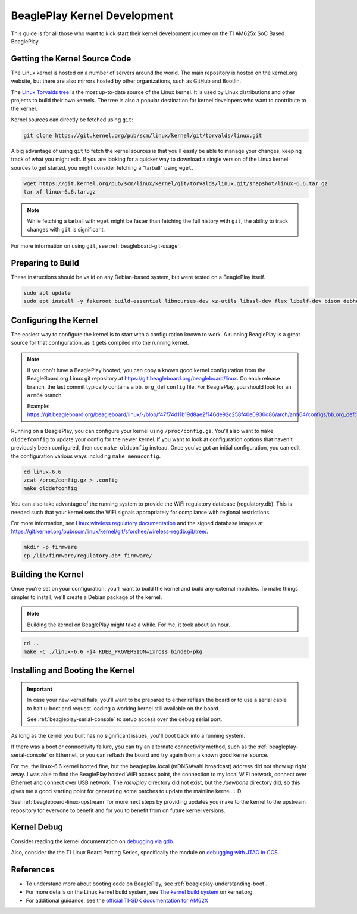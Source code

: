 .. _beagleplay-kernel-development:

BeaglePlay Kernel Development
#############################

This guide is for all those who want to kick start their kernel development
journey on the TI AM625x SoC Based BeaglePlay.

Getting the Kernel Source Code
******************************

The Linux kernel is hosted on a number of servers around the world. The main
repository is hosted on the kernel.org website, but there are also mirrors
hosted by other organizations, such as GitHub and Bootlin.

The `Linux Torvalds tree <https://git.kernel.org/pub/scm/linux/kernel/git/torvalds/linux.git/>`_
is the most up-to-date source of the Linux kernel.
It is used by Linux distributions and other projects to build their own kernels.
The tree is also a popular destination for kernel developers who want to
contribute to the kernel.

Kernel sources can directly be fetched using ``git``:

.. code-block:: bash

        git clone https://git.kernel.org/pub/scm/linux/kernel/git/torvalds/linux.git

A big advantage of using ``git`` to fetch the kernel sources is that you'll easily be able to manage your
changes, keeping track of what you might edit. If you are looking for a quicker way to download a single
version of the Linux kernel sources to get started, you might consider fetching a "tarball" using ``wget``.

.. code-block:: bash

       wget https://git.kernel.org/pub/scm/linux/kernel/git/torvalds/linux.git/snapshot/linux-6.6.tar.gz
       tar xf linux-6.6.tar.gz

.. note::

       While fetching a tarball with ``wget`` might be faster than fetching the full history with ``git``,
       the ability to track changes with ``git`` is significant.

For more information on using ``git``, see :ref:`beagleboard-git-usage`.

Preparing to Build
******************

These instructions should be valid on any Debian-based system, but were tested on a BeaglePlay itself.

.. code-block:: bash

        sudo apt update
        sudo apt install -y fakeroot build-essential libncurses-dev xz-utils libssl-dev flex libelf-dev bison debhelper

Configuring the Kernel
**********************

The easiest way to configure the kernel is to start with a configuration known to work. A running BeaglePlay
is a great source for that configuration, as it gets compiled into the running kernel.

.. note::

        If you don't have a BeaglePlay booted, you can copy a known good kernel configuration from the
        BeagleBoard.org Linux git repository at https://git.beagleboard.org/beagleboard/linux. On each release
        branch, the last commit typically contains a ``bb.org_defconfig`` file. For BeaglePlay, you should
        look for an ``arm64`` branch.

        Example: https://git.beagleboard.org/beagleboard/linux/-/blob/f47f74d11b19d8ae2f146de92c258f40e0930d86/arch/arm64/configs/bb.org_defconfig

Running on a BeaglePlay, you can configure your kernel using ``/proc/config.gz``. You'll also want
to ``make olddefconfig`` to update your config for the newer kernel. If you want to look at configuration
options that haven't previously been configured, then use ``make oldconfig`` instead. Once you've
got an initial configuration, you can edit the configuration various ways including ``make menuconfig``.

.. code-block:: bash

        cd linux-6.6
        zcat /proc/config.gz > .config
        make olddefconfig

You can also take advantage of the running system to provide the WiFi regulatory database (regulatory.db). This
is needed such that your kernel sets the WiFi signals appropriately for compliance with regional restrictions.

For more information, see `Linux wireless regulatory documentation <https://www.kernel.org/doc/html/latest/networking/regulatory.html>`_ and
the signed database images at https://git.kernel.org/pub/scm/linux/kernel/git/sforshee/wireless-regdb.git/tree/.

.. code-block:: bash

        mkdir -p firmware
        cp /lib/firmware/regulatory.db* firmware/

Building the Kernel
*******************

Once you're set on your configuration, you'll want to build the kernel and build any external modules. To
make things simpler to install, we'll create a Debian package of the kernel.

.. note::

        Building the kernel on BeaglePlay might take a while. For me, it took about an hour.

.. code-block:: bash

        cd ..
        make -C ./linux-6.6 -j4 KDEB_PKGVERSION=1xross bindeb-pkg

Installing and Booting the Kernel
*********************************

.. important::

        In case your new kernel fails, you'll want to be prepared to either reflash the board
        or to use a serial cable to halt u-boot and request loading a working kernel still
        available on the board.

        See :ref:`beagleplay-serial-console` to setup access over the debug serial port.

.. _play-dpkg-install-kernel:

.. code-block:: bash
    :caption: Install 6.6.0 kernel and reboot

        sudo dpkg -i linux-image-6.6.0_1xross_arm64.deb
        sudo shutdown -r now

As long as the kernel you built has no significant issues, you'll boot back into a
running system.

If there was a boot or connectivity failure, you can try an alternate connectivity method, such as
the :ref:`beagleplay-serial-console` or Ethernet, or you can reflash the board and try again from
a known good kernel source.

For me, the linux-6.6 kernel booted fine, but the beagleplay.local (mDNS/Avahi broadcast) address
did not show up right away. I was able to find the BeaglePlay hosted WiFi access point, the
connection to my local WiFi network, connect over Ethernet and connect over USB network. The `/dev/play` directory
did not exist, but the `/dev/bone` directory did, so this gives me a good starting point for
generating some patches to update the mainline kernel. :-D

See :ref:`beagleboard-linux-upstream` for more next steps by providing updates you make to the kernel
to the upstream repository for everyone to benefit and for you to benefit from on future kernel
versions.

Kernel Debug
************

Consider reading the kernel documentation
on `debugging via gdb <https://www.kernel.org/doc/html/latest/dev-tools/gdb-kernel-debugging.html>`_.

Also, consider the the TI Linux Board Porting Series, specifically the module
on `debugging with JTAG in CCS <https://www.ti.com/video/3874392631001?keyMatch=LINUX%20KERNEL%20DEBUG>`_.

References
**********

- To understand more about booting code on BeaglePlay, see :ref:`beagleplay-understanding-boot`.

- For more details on the Linux kernel build system, see `The kernel build system <https://www.kernel.org/doc/html/latest/kbuild/index.html>`_ on kernel.org.

- For additional guidance, see the `official TI-SDK documentation for AM62X <https://software-dl.ti.com/processor-sdk-linux/esd/AM62X/latest/exports/docs/linux/Foundational_Components_Kernel_Users_Guide.html>`_
